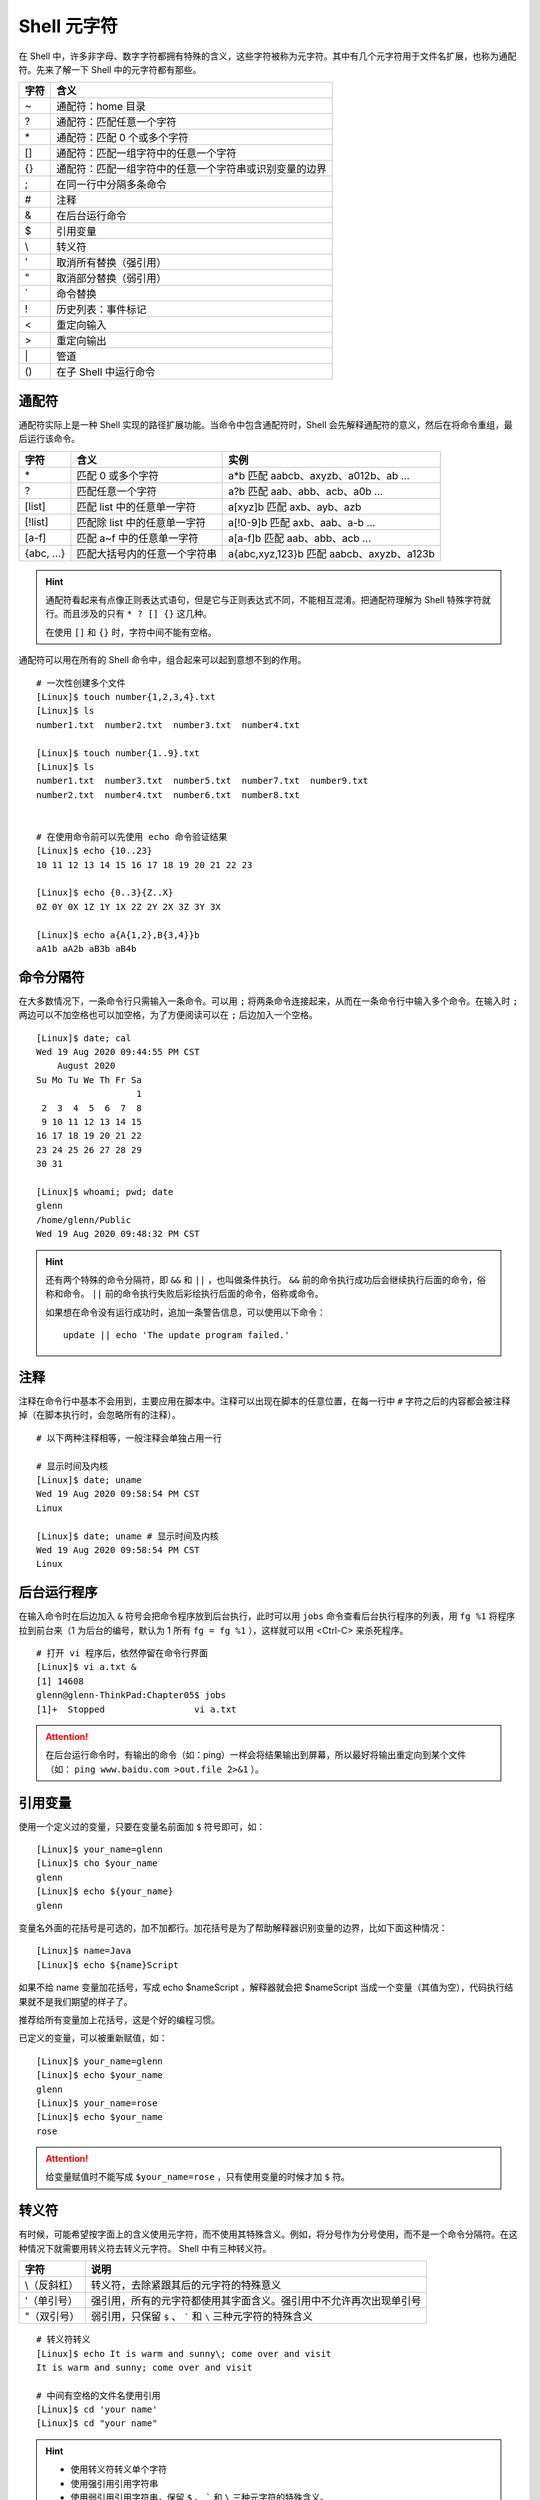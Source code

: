 Shell 元字符
####################################

在 Shell 中，许多非字母、数字字符都拥有特殊的含义，这些字符被称为元字符。其中有几个元字符用于文件名扩展，也称为通配符。先来了解一下 Shell 中的元字符都有那些。

===============     ====================
字符                 含义
===============     ====================
\~                   通配符：home 目录
\?                   通配符：匹配任意一个字符
\*                   通配符：匹配 0 个或多个字符
\[]                  通配符：匹配一组字符中的任意一个字符
\{}                  通配符：匹配一组字符中的任意一个字符串或识别变量的边界
\;                   在同一行中分隔多条命令
\#                   注释
\&                   在后台运行命令
\$                   引用变量
\\                   转义符
\'                   取消所有替换（强引用）
\"                   取消部分替换（弱引用）
\`                   命令替换
\!                   历史列表：事件标记
\<                   重定向输入
\>                   重定向输出
\|                   管道
\()                  在子 Shell 中运行命令
===============     ====================

通配符
************************************

通配符实际上是一种 Shell 实现的路径扩展功能。当命令中包含通配符时，Shell 会先解释通配符的意义，然后在将命令重组，最后运行该命令。

=============  ================================  ========================
字符            含义                              实例
=============  ================================  ========================
\*              匹配 0 或多个字符                 a*b 匹配 aabcb、axyzb、a012b、ab ...
?               匹配任意一个字符                  a?b 匹配 aab、abb、acb、a0b ...
[list]          匹配 list 中的任意单一字符        a[xyz]b 匹配 axb、ayb、azb
[!list]         匹配除 list 中的任意单一字符      a[!0-9]b 匹配 axb、aab、a-b ...
[a-f]           匹配 a~f 中的任意单一字符         a[a-f]b 匹配 aab、abb、acb ...
{abc, ...}      匹配大括号内的任意一个字符串      a{abc,xyz,123}b 匹配 aabcb、axyzb、a123b
=============  ================================  ========================

.. hint ::

    通配符看起来有点像正则表达式语句，但是它与正则表达式不同，不能相互混淆。把通配符理解为
    Shell 特殊字符就行。而且涉及的只有 ``* ? [] {}`` 这几种。

    在使用 ``[]`` 和 ``{}`` 时，字符中间不能有空格。

通配符可以用在所有的 Shell 命令中，组合起来可以起到意想不到的作用。

.. highlight:: none

::

    # 一次性创建多个文件
    [Linux]$ touch number{1,2,3,4}.txt
    [Linux]$ ls
    number1.txt  number2.txt  number3.txt  number4.txt

    [Linux]$ touch number{1..9}.txt
    [Linux]$ ls
    number1.txt  number3.txt  number5.txt  number7.txt  number9.txt
    number2.txt  number4.txt  number6.txt  number8.txt


    # 在使用命令前可以先使用 echo 命令验证结果
    [Linux]$ echo {10..23}
    10 11 12 13 14 15 16 17 18 19 20 21 22 23 

    [Linux]$ echo {0..3}{Z..X}
    0Z 0Y 0X 1Z 1Y 1X 2Z 2Y 2X 3Z 3Y 3X

    [Linux]$ echo a{A{1,2},B{3,4}}b
    aA1b aA2b aB3b aB4b


命令分隔符
************************************

在大多数情况下，一条命令行只需输入一条命令。可以用 ``;`` 将两条命令连接起来，从而在一条命令行中输入多个命令。在输入时 ``;`` 两边可以不加空格也可以加空格，为了方便阅读可以在 ``;`` 后边加入一个空格。

::

    [Linux]$ date; cal
    Wed 19 Aug 2020 09:44:55 PM CST
        August 2020       
    Su Mo Tu We Th Fr Sa  
                       1  
     2  3  4  5  6  7  8  
     9 10 11 12 13 14 15  
    16 17 18 19 20 21 22  
    23 24 25 26 27 28 29  
    30 31                 

    [Linux]$ whoami; pwd; date
    glenn
    /home/glenn/Public
    Wed 19 Aug 2020 09:48:32 PM CST


.. hint ::

    还有两个特殊的命令分隔符，即 ``&&`` 和 ``||`` ，也叫做条件执行。 ``&&`` 前的命令执行成功后会继续执行后面的命令，俗称和命令。 ``||`` 前的命令执行失败后彩绘执行后面的命令，俗称或命令。
    
    如果想在命令没有运行成功时，追加一条警告信息，可以使用以下命令：
    
    ::
    
        update || echo 'The update program failed.'


注释
************************************

注释在命令行中基本不会用到，主要应用在脚本中。注释可以出现在脚本的任意位置，在每一行中 ``#`` 字符之后的内容都会被注释掉（在脚本执行时，会忽略所有的注释）。

::

    # 以下两种注释相等，一般注释会单独占用一行

    # 显示时间及内核
    [Linux]$ date; uname
    Wed 19 Aug 2020 09:58:54 PM CST
    Linux

    [Linux]$ date; uname # 显示时间及内核
    Wed 19 Aug 2020 09:58:54 PM CST
    Linux


后台运行程序
************************************

在输入命令时在后边加入 ``&`` 符号会把命令程序放到后台执行，此时可以用 ``jobs`` 命令查看后台执行程序的列表，用 ``fg %1`` 将程序拉到前台来（1 为后台的编号，默认为 1 所有 ``fg = fg %1`` ），这样就可以用 <Ctrl-C> 来杀死程序。

::

    # 打开 vi 程序后，依然停留在命令行界面
    [Linux]$ vi a.txt &
    [1] 14608
    glenn@glenn-ThinkPad:Chapter05$ jobs
    [1]+  Stopped                 vi a.txt


.. attention ::

    在后台运行命令时，有输出的命令（如：ping）一样会将结果输出到屏幕，所以最好将输出重定向到某个文件（如： ``ping www.baidu.com >out.file 2>&1`` ）。


引用变量
************************************

使用一个定义过的变量，只要在变量名前面加 ``$`` 符号即可，如：

::

    [Linux]$ your_name=glenn
    [Linux]$ cho $your_name
    glenn
    [Linux]$ echo ${your_name}
    glenn


变量名外面的花括号是可选的，加不加都行。加花括号是为了帮助解释器识别变量的边界，比如下面这种情况：

::

    [Linux]$ name=Java
    [Linux]$ echo ${name}Script

如果不给 name 变量加花括号，写成 echo $nameScript ，解释器就会把 $nameScript 当成一个变量（其值为空），代码执行结果就不是我们期望的样子了。

推荐给所有变量加上花括号，这是个好的编程习惯。

已定义的变量，可以被重新赋值，如：

::

    [Linux]$ your_name=glenn
    [Linux]$ echo $your_name
    glenn
    [Linux]$ your_name=rose
    [Linux]$ echo $your_name
    rose

.. attention ::

    给变量赋值时不能写成 ``$your_name=rose`` ，只有使用变量的时候才加 ``$`` 符。 


转义符
************************************

有时候，可能希望按字面上的含义使用元字符，而不使用其特殊含义。例如，将分号作为分号使用，而不是一个命令分隔符。在这种情况下就需要用转义符去转义元字符。 Shell 中有三种转义符。

===============   =================
字符               说明
===============   =================
\\（反斜杠）       转义符，去除紧跟其后的元字符的特殊意义
\'（单引号）       强引用，所有的元字符都使用其字面含义。强引用中不允许再次出现单引号
\"（双引号）       弱引用，只保留 ``$`` 、 ````` 和 ``\`` 三种元字符的特殊含义
===============   =================

::

    # 转义符转义
    [Linux]$ echo It is warm and sunny\; come over and visit
    It is warm and sunny; come over and visit

    # 中间有空格的文件名使用引用
    [Linux]$ cd 'your name'
    [Linux]$ cd "your name"


.. hint ::

    - 使用转义符转义单个字符
    - 使用强引用引用字符串
    - 使用弱引用引用字符串，保留 ``$`` 、 ````` 和 ``\`` 三种元字符的特殊含义。

    转义字符有强弱之分， ``\`` 大于 ``'`` 大于 ``"`` 。


命令替换
************************************

命令替换允许在一条命令中嵌入另一条命令，Shell 首先执行嵌入的命令，并且用输出替换该命令，然后在执行整条命令。通过将一条命令封装在 ````` 中，可以将它嵌入另一条命令。

::

    [Linux]$ echo "The time and date are `date`"
    The time and date are Fri 21 Aug 2020 09:29:52 PM CST 

.. hint ::

    命令替换还有另外一种格式，即将命令放入 ``$()`` 中， ``$(command)`` 等同于 ```command```。注意区分 ``${}`` 是引用变量。


历史列表
************************************

Shell 通过使用 ``!`` 字符，为历史列表提供了一个特殊的扩展功能。例如用 ``!24`` 重新执行历史列表中事件编号为 24 的命令。

Shell 中还有几个好用的历史列表命令：

==========   ==============
字符           说明
==========   ==============
!!             执行上一条命令（等同于 <Up> + <Enter> 键）
!number        执行历史列表中第 number 行的命令
!string        执行最近的以 string 字符串开头的命令
!?string       执行最近的包含这个字符串的命令
!*             使用上一条命令的选项和参数
!$             使用上一条命令的最后一个参数
==========   ==============


.. hint ::

    应该谨慎地使用 ``!string`` 和 ``!?string`` 格式，除非你完全确信历史列表条目的内容。


::

    [Linux]$ ls -l Music/
    total 0
    [Linux]$ !!
    ls -l Music/
    total 0
    [Linux]$ ls !*
    ls -l Music/
    total 0
    [Linux]$ ls !$
    ls Music/


重定向
************************************

在 Shell 中，标准输入/标准输出的概念很好理解。默认情况下，大多数程序从键盘读取输入，并将输出写入到屏幕。标准输入（stdin）默认为键盘输入；标准输出（stdout）默认为屏幕输出；标准错误输出（stderr）默认也是输出到屏幕。

在 Linux 进程中，每个输入源和每个输出目标都会有一个唯一的数字标识，这个数字称为文件描述符。例如，一个进程可以从文件 #8 中读取数据，并将数据写入到文件 #6 中。默认情况下，Linux 为每个进程提供 3 个预定义的文件描述符，即 ``0`` 代表标准输入， ``1`` 代表标准输出， ``2`` 代表标准错误。


========================   ========   ==================   ================
类型                        描述符     默认值              系统文件
========================   ========   ==================   ================
标准输入（standard input）  0          从键盘获取           /proc/self/fd/0
标准输出（standard output） 1          输出到屏幕           /proc/self/fd/1
错误输出（error output）    2          输出到屏幕           /proc/self/fd/2
========================   ========   ==================   ================


在 Shell 中也可以改变默认的标准输入、标准输出或错误输出，来实现输入输出的重定向。比如将标准输出指向文件时，那么标准的输出就会保存到文件中。

::

    # 重定向输出，用标准输出替换文件中的内容
    [Linux]$ date > date.txt 
    [Linux]$ cat date.txt 
    Sat 22 Aug 2020 09:29:27 PM CST

    # 重定向输出，将标准输出的内容追加到文件中
    [Linux]$ cal >> date.txt 
    [Linux]$ cat date.txt 
    Sat 22 Aug 2020 09:29:27 PM CST
        August 2020
    Su Mo Tu We Th Fr Sa
                       1
     2  3  4  5  6  7  8
     9 10 11 12 13 14 15
    16 17 18 19 20 21 22
    23 24 25 26 27 28 29
    30 31


.. hint ::

    在重定向输出时（也包括下边的重定向标准错误），如果指定的文件不存在则会新建文件。一定要小心区分替换和追加的区别，不要丢失了重要的数据。

    - ``>`` 替换文件中的数据
    - ``>>`` 将输出追加到文件的末尾


Shell 中定义了两种不同的输出目标：标准输出和错误输出，标准输出用于正常输出，错误输出用于错误消息输出。重定向标准错误时，需要加入错误输出文件描述符（即数字 ``2`` ），当重定向错误输出时，不会影响标准输入和标准输出。

::

    [Linux]$ ls a.txt b
    ls: cannot access 'b': No such file or directory
    a.txt
    [Linux]$ ls a.txt b 2> error
    a.txt
    [Linux]$ cat error 
    ls: cannot access 'b': No such file or directory

    # 分开定义标准输出和错误输出
    [Linux]$ ls a.txt b > out 2> error

    # 将错误输出追加到文件中
    [Linux]$ ls a.txt b 2>> error


如果想将标准输出和错误输出重定向到同一个位置，可以先重定向标准输出，然后在将错误输出指定到标准输出中。

::

    [Linux]$ ls a.txt b > output 2>&1


除了重定向输出，还可以用 ``<`` 重定向输入。甚至同时指定重定向输入和输出。

::

    [Linux]$ cat a.txt
    a
    c
    d
    b

    # 重定向输入
    [Linux]$ sort < a.txt
    a
    b
    c
    d

    # 同时指定重定向输入和输出
    [Linux]$ sort < a.txt > b.txt
    [Linux]$ cat b.txt
    a
    b
    c
    d

.. hint ::

    在 Linux 中，有一个特殊的设备文件，即 ``/dev/null`` ，它会丢弃一切写入其中的数据（但会反馈写入操作成功）。

    在程序员行话中， 将 ``/dev/null`` 称为位桶（bit bucket）或黑洞（black hole），经常被用于丢弃不需要的输出流，或作为输入流的空文件。

    如果不希望看到命令的错误信息，可以将错误输出重定向到 ``/dev/null`` 中。同时可以使用 ``cat /dev/null > a.txt`` 清空一个文件中的内容。


管道
************************************

在 Linux 设计原则里，每个命令都是一个小工具，每个工具只出色的完成一件事情。当靠一个工具无法解决问题时，能够使用一组命令来完成任务。Shell 允许创建一序列命令，将一个命令的标准输出发送到下一个命令的标准输入，两个命令之间需要用 ``|`` 符号连接，这时，一序列命令称为管道线（pipeline）， ``|`` 符号称为管道（pipe）。

::

    # 将文件 a 和文件 b 的内容发送到 less 命令中读取
    [Linux]$ cat a.txt b.txt | less

上边的命令中，less 只处理 cat 的正确输出结果，如果文件 b.txt 不存在，则只会显示 a.txt 文件的内容。可以将 cat 命令的标准输出和错误输出一起发送给 less 命令，命令为 ``cat a.txt b.txt 2>&1 | less`` 。

.. hint ::

    可以将管道想象成真实的水管，在污水处理中，污水（输出）从一端进入，经过一层过滤（命令）之后流向另一层再去过滤，直到污水被净化干净。

有时候，可能希望将程序的输出同时发送到两个地方。例如，希望将一个输出即保存在文件中，同时还发送到另一个程序。这时可以使用 ``tee`` 命令，``tee`` 命令会从标准输入读取数据，将其内容输出到标准输出，同时保存成文件。命令语法为：

::

    command 1 | tee file | command2


推荐阅读： :doc:`../Chapter01/00_tee`

.. danger ::

    乍看起来，管道也有重定向的作用，它也改变了数据输入输出的方向，那么，管道和重定向之间到底有什么不同呢？

    简单地说，重定向将命令与文件连接起来，用文件来接收命令的输出；而管道将命令与命令连接起来，用第二个命令来接收第一个命令的输出。来看一个特殊的例子：

    ::

        # 注意这里是 root 用户
        [Linux]# cd /usr/bin
        [Linux]# ls > less

    第一条命令将当前目录切换到了大多数程序所存放的目录，第二条命令是告诉 Shell 用 ls 命令的输出覆盖文件 less 中的内容。因为 /usr/bin 目录已经包含了 less（程序）文件，所以重定向会破坏西系统中的 less 程序。

    这是使用重定向错误重写文件的一个教训，所以在使用时要谨慎。


在子 Shell 运行命令
************************************

当在 Shell 中执行命令时，首先 Shell 会判断这条命令是内部命令（Shell 中内置的命令）还是外部命令（单独的程序）。如果是内部命令就直接解释命令，如果是外部命令会创建一个 Shell 副本进程（即子 Shell）运行这个程序。当程序终止时，会重新将控制权交还给原 Shell （即父 Shell），并等待输入另一条命令。

将命令用小括号括起来执行，括号中的命令将会新开一个子 Shell 顺序执行，可以在括号中用 ``;`` 组合多条命令，圆括号中的命令被称为一个编组。

::

    [Linux]$ (cd ./file; ./a.py)


.. hint ::

    当用 ssh 远程登陆主机执行，因为所有的命令都是 ssh 进程的子进程，所以当 ssh 断开连接时，所有的命令都会被杀死。如果想在断开连接时，命令依然在后台执行，可以将命令放入 ``()`` 中执行。

    ::

        [Linux]$ (ping www.baidu.com > /dev/null &)
        [Linux]$ ps -ef | grep ping
        glenn     22202     1  0 21:22 pts/0    00:00:00 ping www.baidu.com
        glenn    22204 21736  0 21:22 pts/0    00:00:00 grep ping

    可以看到进程的父 ID 是 init 而不是当前终端的进程 ID，因而关闭 ssh 连接后无任何影响。

